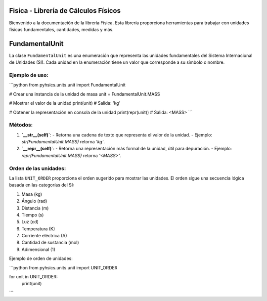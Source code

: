 Fisica - Librería de Cálculos Físicos
===================================

Bienvenido a la documentación de la librería Fisica. Esta librería proporciona herramientas para trabajar con unidades físicas fundamentales, cantidades, medidas y más.

FundamentalUnit
===============

La clase ``FundamentalUnit`` es una enumeración que representa las unidades fundamentales del Sistema Internacional de Unidades (SI). Cada unidad en la enumeración tiene un valor que corresponde a su símbolo o nombre.

Ejemplo de uso:
---------------

```python
from pyhsics.units.unit import FundamentalUnit

# Crear una instancia de la unidad de masa
unit = FundamentalUnit.MASS

# Mostrar el valor de la unidad
print(unit)  # Salida: 'kg'

# Obtener la representación en consola de la unidad
print(repr(unit))  # Salida: <MASS>
```

Métodos:
--------

1. **`__str__(self)`**:
   - Retorna una cadena de texto que representa el valor de la unidad.
   - Ejemplo: `str(FundamentalUnit.MASS)` retorna `'kg'`.

2. **`__repr__(self)`**:
   - Retorna una representación más formal de la unidad, útil para depuración.
   - Ejemplo: `repr(FundamentalUnit.MASS)` retorna `'<MASS>'`.

Orden de las unidades:
----------------------

La lista ``UNIT_ORDER`` proporciona el orden sugerido para mostrar las unidades. El orden sigue una secuencia lógica basada en las categorías del SI:

1. Masa (kg)
2. Ángulo (rad)
3. Distancia (m)
4. Tiempo (s)
5. Luz (cd)
6. Temperatura (K)
7. Corriente eléctrica (A)
8. Cantidad de sustancia (mol)
9. Adimensional (1)

Ejemplo de orden de unidades:

```python
from pyhsics.units.unit import UNIT_ORDER

for unit in UNIT_ORDER:
    print(unit)
```